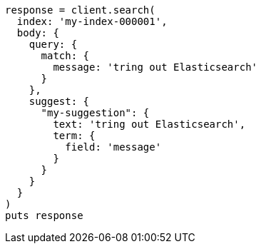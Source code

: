 [source, ruby]
----
response = client.search(
  index: 'my-index-000001',
  body: {
    query: {
      match: {
        message: 'tring out Elasticsearch'
      }
    },
    suggest: {
      "my-suggestion": {
        text: 'tring out Elasticsearch',
        term: {
          field: 'message'
        }
      }
    }
  }
)
puts response
----
